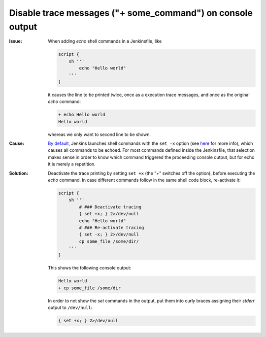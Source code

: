 Disable trace messages ("+ some_command") on console output
-----------------------------------------------------------
:Issue:

    When adding *echo* shell commands in a Jenkinsfile, like

    .. code-block:: groovy

        script {
            sh '''
                echo "Hello world"
            '''
        }

    it causes the line to be printed twice, once as a execution trace messages,
    and once as the original *echo* command:

    .. code-block:: none

        + echo Hello world
        Hello world

    whereas we only want to second line to be shown.

:Cause:

    `By default <sh_shell_command_>`_, Jenkins launches shell commands with the ``set -x`` option (see
    `here <set_builtin_>`_ for more info), which causes all commands to be echoed.
    For most commands defined inside the Jenkinsfile, that selection makes sense
    in order to know which command triggered the proceeding console output, but
    for echo it is merely a repetition.

:Solution:

    Deactivate the trace printing by setting ``set +x`` (the "+" switches off
    the option), before executing the *echo* command. In case different commands
    follow in the same shell code block, re-activate it:

    .. code-block:: groovy

        script {
            sh '''
                # ### Deactivate tracing
                { set +x; } 2>/dev/null
                echo "Hello world"
                # ### Re-activate tracing
                { set -x; } 2>/dev/null
                cp some_file /some/dir/
            '''
        }

    This shows the following console output:

    .. code-block:: none

        Hello world
        + cp some_file /some/dir

    In order to not show the *set* commands in the output, put them into curly
    braces assigning their *stderr* output to ``/dev/null``:

    .. code-block::

        { set +x; } 2>/dev/null


.. _set_builtin: https://www.gnu.org/software/bash/manual/html_node/The-Set-Builtin.html
.. _sh_shell_command: https://www.jenkins.io/doc/pipeline/steps/workflow-durable-task-step/#sh-shell-script